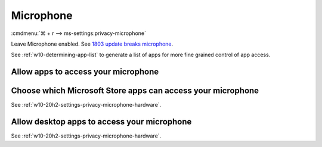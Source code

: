 .. _w10-20h2-settings-privacy-microphone:

Microphone
##########
:cmdmenu:`⌘ + r --> ms-settings:privacy-microphone`

Leave Microphone enabled. See `1803 update breaks microphone`_.

See :ref:`w10-determining-app-list` to generate a list of apps for more fine
grained control of app access.

.. regedit:: Allow access to the microphone on this device
  :path:     HKEY_LOCAL_MACHINE\SOFTWARE\Microsoft\Windows\CurrentVersion\
             CapabilityAccessManager\ConsentStore\microphone
  :value0:   Value, {SZ}, Allow
  :update:   2021-02-19

.. _w10-20h2-settings-privacy-microphone-hardware:

Allow apps to access your microphone
************************************
.. dropdown:: Allow apps to access your microphone
  :container: + shadow
  :title: bg-primary text-white font-weight-bold
  :animate: fade-in

  .. gpo::    Enable apps access to your microphone
    :path:    Computer Configuration -->
              Administrative Templates -->
              Windows Components -->
              App Privacy -->
              Let Windows access the microphone
    :value0:  ☑, {ENABLED}
    :value1:  Default for all apps, User is in control
    :ref:     https://docs.microsoft.com/en-us/windows/privacy/manage-connections-from-windows-operating-system-components-to-microsoft-services#184-microphone
    :update:  2021-02-19
    :generic:
    :open:

  .. regedit:: Enable apps access to your microphone
    :path:     HKEY_LOCAL_MACHINE\Software\Policies\Microsoft\Windows\AppPrivacy
    :value0:   LetAppsAccessMicrophone, {DWORD}, 0
    :ref:      https://docs.microsoft.com/en-us/windows/privacy/manage-connections-from-windows-operating-system-components-to-microsoft-services#184-microphone
    :update:   2021-02-19
    :generic:
    :open:

    ``2`` disables app access to microphone.

Choose which Microsoft Store apps can access your microphone
************************************************************
See :ref:`w10-20h2-settings-privacy-microphone-hardware`.

Allow desktop apps to access your microphone
********************************************
See :ref:`w10-20h2-settings-privacy-microphone-hardware`.

.. _1803 update breaks microphone: https://www.ghacks.net/2018/05/01/all-the-issues-of-windows-10-version-1803-you-may-run-into/
